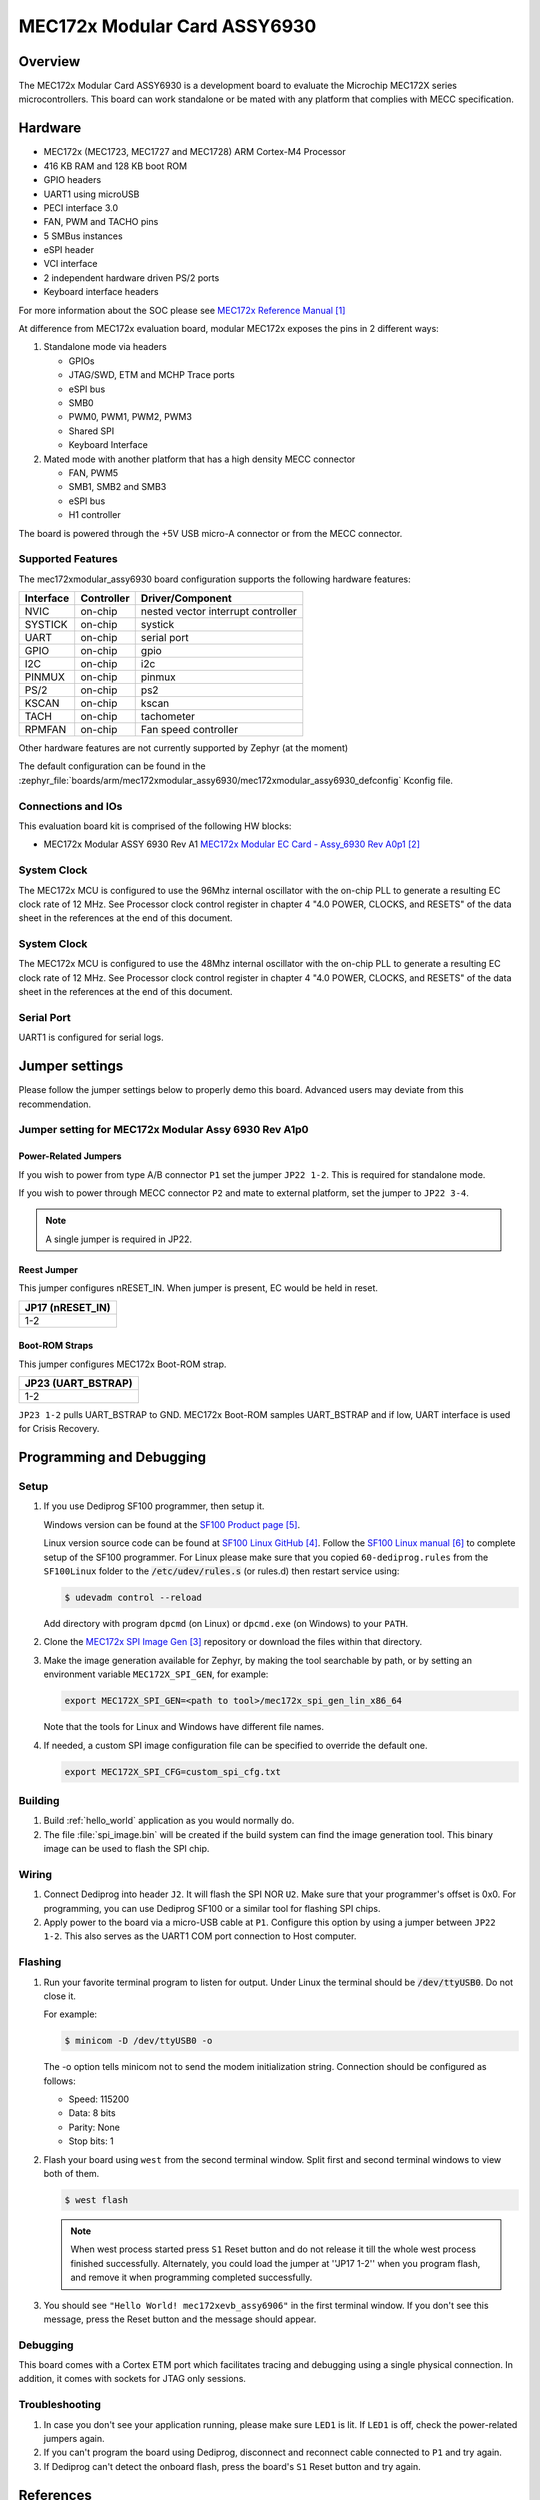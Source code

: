 .. _mec172xmodular_6930:

MEC172x Modular Card ASSY6930
#############################

Overview
********
The MEC172x Modular Card ASSY6930 is a development board to evaluate the
Microchip MEC172X series microcontrollers.  This board can work standalone
or be mated with any platform that complies with MECC specification.


.. image:: ./mec172xmodular_assy6930.jpg
   :width: 576px
   :align: center
   :alt: MEC172x Modular ASSY 6930


Hardware
********

- MEC172x (MEC1723, MEC1727 and MEC1728) ARM Cortex-M4 Processor
- 416 KB RAM and 128 KB boot ROM
- GPIO headers
- UART1 using microUSB
- PECI interface 3.0
- FAN, PWM and TACHO pins
- 5 SMBus instances
- eSPI header
- VCI interface
- 2 independent hardware driven PS/2 ports
- Keyboard interface headers

For more information about the SOC please see `MEC172x Reference Manual`_

At difference from MEC172x evaluation board, modular MEC172x exposes the pins in 2 different ways:

1) Standalone mode via headers

   - GPIOs
   - JTAG/SWD, ETM and MCHP Trace ports
   - eSPI bus
   - SMB0
   - PWM0, PWM1, PWM2, PWM3
   - Shared  SPI
   - Keyboard Interface

2) Mated mode with another platform that has a high density MECC connector

   - FAN, PWM5
   - SMB1, SMB2 and SMB3
   - eSPI bus
   - H1 controller

The board is powered through the +5V USB micro-A connector or from the MECC connector.

Supported Features
==================

The mec172xmodular_assy6930 board configuration supports the following hardware features:

+-----------+------------+-------------------------------------+
| Interface | Controller | Driver/Component                    |
+===========+============+=====================================+
| NVIC      | on-chip    | nested vector interrupt controller  |
+-----------+------------+-------------------------------------+
| SYSTICK   | on-chip    | systick                             |
+-----------+------------+-------------------------------------+
| UART      | on-chip    | serial port                         |
+-----------+------------+-------------------------------------+
| GPIO      | on-chip    | gpio                                |
+-----------+------------+-------------------------------------+
| I2C       | on-chip    | i2c                                 |
+-----------+------------+-------------------------------------+
| PINMUX    | on-chip    | pinmux                              |
+-----------+------------+-------------------------------------+
| PS/2      | on-chip    | ps2                                 |
+-----------+------------+-------------------------------------+
| KSCAN     | on-chip    | kscan                               |
+-----------+------------+-------------------------------------+
| TACH      | on-chip    | tachometer                          |
+-----------+------------+-------------------------------------+
| RPMFAN    | on-chip    | Fan speed controller                |
+-----------+------------+-------------------------------------+

Other hardware features are not currently supported by Zephyr (at the moment)

The default configuration can be found in the
:zephyr_file:`boards/arm/mec172xmodular_assy6930/mec172xmodular_assy6930_defconfig` Kconfig file.

Connections and IOs
===================

This evaluation board kit is comprised of the following HW blocks:

- MEC172x Modular ASSY 6930 Rev A1 `MEC172x Modular EC Card - Assy_6930 Rev A0p1`_

System Clock
============

The MEC172x MCU is configured to use the 96Mhz internal oscillator with the
on-chip PLL to generate a resulting EC clock rate of 12 MHz. See Processor clock
control register in chapter 4 "4.0 POWER, CLOCKS, and RESETS" of the data sheet in
the references at the end of this document.

System Clock
============

The MEC172x MCU is configured to use the 48Mhz internal oscillator with the
on-chip PLL to generate a resulting EC clock rate of 12 MHz. See Processor clock
control register in chapter 4 "4.0 POWER, CLOCKS, and RESETS" of the data sheet in
the references at the end of this document.

Serial Port
===========

UART1 is configured for serial logs.


Jumper settings
***************

Please follow the jumper settings below to properly demo this
board. Advanced users may deviate from this recommendation.

Jumper setting for MEC172x Modular Assy 6930 Rev A1p0
=====================================================

Power-Related Jumpers
---------------------
If you wish to power from type A/B connector ``P1`` set the jumper ``JP22 1-2``.  This is required for standalone mode.

If you wish to power through MECC connector ``P2`` and mate to external platform, set the jumper to ``JP22 3-4``.

.. note:: A single jumper is required in JP22.


Reest Jumper
------------
This jumper configures nRESET_IN.  When jumper is present, EC would be held in reset.

+---------------------+
| JP17 (nRESET_IN)    |
+=====================+
| 1-2                 |
+---------------------+

Boot-ROM Straps
---------------
This jumper configures MEC172x Boot-ROM strap.

+---------------------+
| JP23 (UART_BSTRAP)  |
+=====================+
| 1-2                 |
+---------------------+

``JP23 1-2`` pulls UART_BSTRAP to GND.  MEC172x Boot-ROM samples UART_BSTRAP and if low, UART interface is used for Crisis Recovery.


Programming and Debugging
*************************

Setup
=====
#. If you use Dediprog SF100 programmer, then setup it.

   Windows version can be found at the `SF100 Product page`_.

   Linux version source code can be found at `SF100 Linux GitHub`_.
   Follow the `SF100 Linux manual`_ to complete setup of the SF100 programmer.
   For Linux please make sure that you copied ``60-dediprog.rules``
   from the ``SF100Linux`` folder to the :code:`/etc/udev/rules.s` (or rules.d)
   then restart service using:

   .. code-block:: console

      $ udevadm control --reload

   Add directory with program ``dpcmd`` (on Linux)
   or ``dpcmd.exe`` (on Windows) to your ``PATH``.

#. Clone the `MEC172x SPI Image Gen`_ repository or download the files within
   that directory.

#. Make the image generation available for Zephyr, by making the tool
   searchable by path, or by setting an environment variable
   ``MEC172X_SPI_GEN``, for example:

   .. code-block:: console

      export MEC172X_SPI_GEN=<path to tool>/mec172x_spi_gen_lin_x86_64

   Note that the tools for Linux and Windows have different file names.

#. If needed, a custom SPI image configuration file can be specified
   to override the default one.

   .. code-block:: console

      export MEC172X_SPI_CFG=custom_spi_cfg.txt

Building
========
#. Build :ref:`hello_world` application as you would normally do.

#. The file :file:`spi_image.bin` will be created if the build system
   can find the image generation tool. This binary image can be used
   to flash the SPI chip.

Wiring
========
#. Connect Dediprog into header ``J2``.
   It will flash the SPI NOR ``U2``.  Make sure that your programmer's offset is 0x0. For programming, you can use Dediprog SF100 or a similar tool for flashing SPI chips.

#. Apply power to the board via a micro-USB cable at ``P1``.
   Configure this option by using a jumper between ``JP22 1-2``.  This also serves as the UART1 COM port connection to Host computer.

Flashing
========
#. Run your favorite terminal program to listen for output.
   Under Linux the terminal should be :code:`/dev/ttyUSB0`. Do not close it.

   For example:

   .. code-block:: console

      $ minicom -D /dev/ttyUSB0 -o

   The -o option tells minicom not to send the modem initialization string. Connection should be configured as follows:

   - Speed: 115200
   - Data: 8 bits
   - Parity: None
   - Stop bits: 1

#. Flash your board using ``west`` from the second terminal window.
   Split first and second terminal windows to view both of them.

   .. code-block:: console

      $ west flash

   .. note:: When west process started press ``S1`` Reset button and do not release it
    till the whole west process finished successfully.  Alternately, you could load the
    jumper at ''JP17 1-2'' when you program flash, and remove it when programming completed
    successfully.

#. You should see ``"Hello World! mec172xevb_assy6906"`` in the first terminal window.
   If you don't see this message, press the Reset button and the message should appear.

Debugging
=========
This board comes with a Cortex ETM port which facilitates tracing and debugging
using a single physical connection.  In addition, it comes with sockets for
JTAG only sessions.

Troubleshooting
===============
#. In case you don't see your application running, please make sure ``LED1`` is lit.
   If ``LED1`` is off, check the power-related jumpers again.

#. If you can't program the board using Dediprog, disconnect and reconnect cable connected to
   ``P1`` and try again.

#. If Dediprog can't detect the onboard flash, press the board's ``S1`` Reset button and try again.


References
**********
.. target-notes::

.. _MEC172x Reference Manual:
    https://github.com/MicrochipTech/CPGZephyrDocs/blob/master/MEC172x/MEC172x-Data-Sheet.pdf
.. _MEC172x Modular EC Card - Assy_6930 Rev A0p1:
    https://github.com/MicrochipTech/CPGZephyrDocs/blob/master/MEC172x/MEC172X-MECC_Assy_6930-A1p0-SCH.pdf
.. _MEC172x SPI Image Gen:
    https://github.com/MicrochipTech/CPGZephyrDocs/tree/master/MEC172x/SPI_image_gen
.. _SF100 Linux GitHub:
    https://github.com/DediProgSW/SF100Linux
.. _SF100 Product page:
    https://www.dediprog.com/product/SF100
.. _SF100 Linux manual:
    https://www.dediprog.com/download/save/727.pdf
